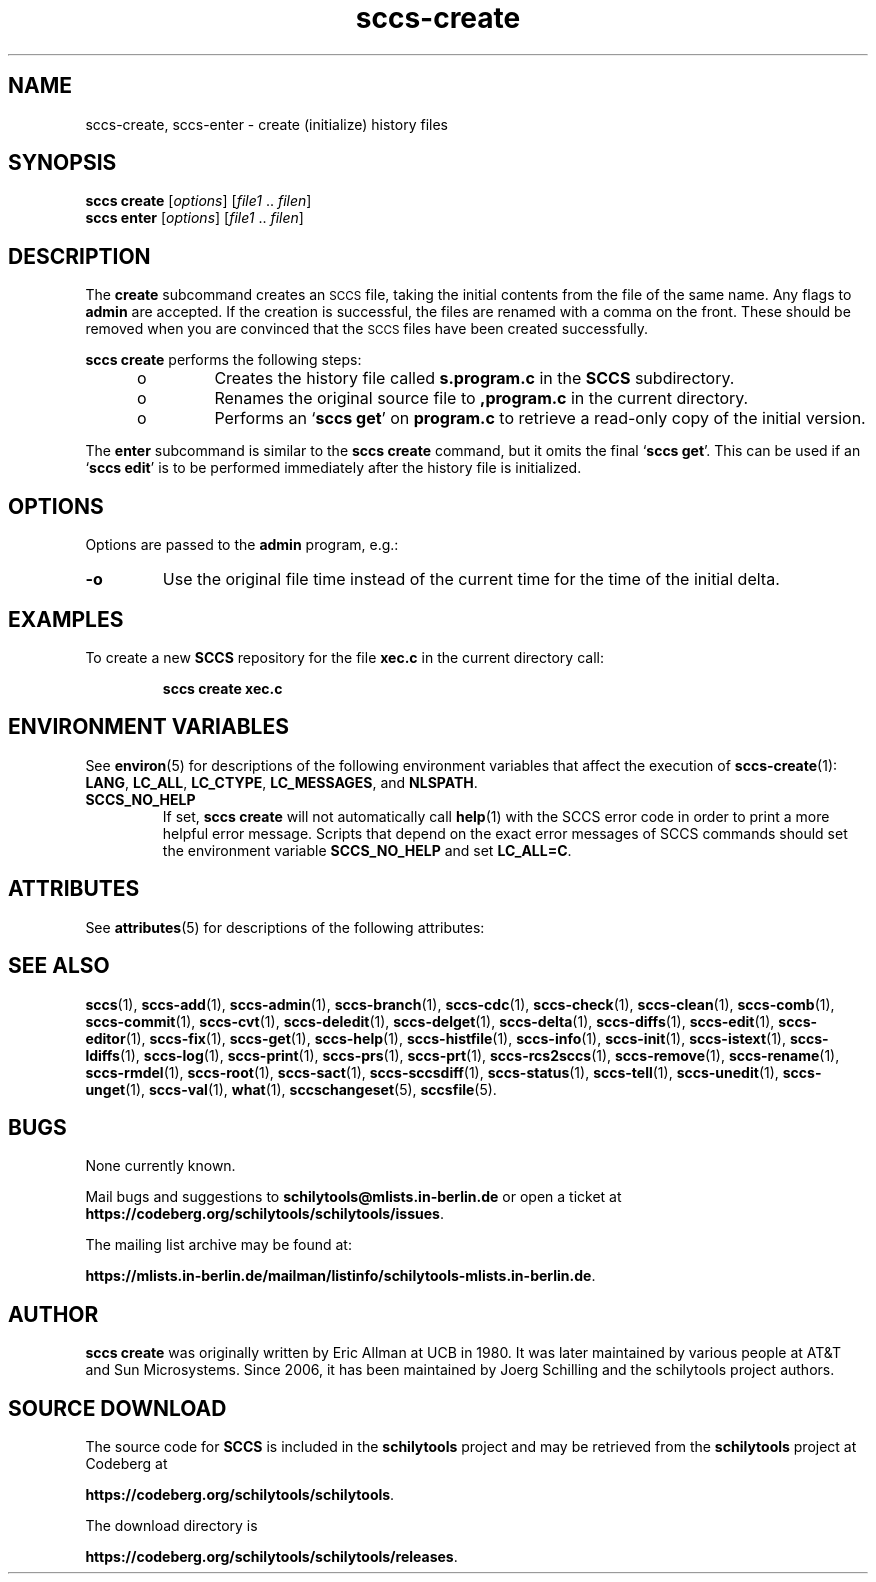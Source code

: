 .\" @(#)sccs-create.1	1.2 20/07/05 Copyr 2020 J. Schilling
.\" Manual page for sccs-create
.\"
.\" The contents of this file are subject to the terms of the
.\" Common Development and Distribution License, Version 1.0 only
.\" (the "License").  You may not use this file except in compliance
.\" with the License.
.\"
.\" See the file CDDL.Schily.txt in this distribution for details.
.\" A copy of the CDDL is also available via the Internet at
.\" http://www.opensource.org/licenses/cddl1.txt
.\"
.\" When distributing Covered Code, include this CDDL HEADER in each
.\" file and include the License file CDDL.Schily.txt from this distribution.
.\"
.if t .ds a \v'-0.55m'\h'0.00n'\z.\h'0.40n'\z.\v'0.55m'\h'-0.40n'a
.if t .ds o \v'-0.55m'\h'0.00n'\z.\h'0.45n'\z.\v'0.55m'\h'-0.45n'o
.if t .ds u \v'-0.55m'\h'0.00n'\z.\h'0.40n'\z.\v'0.55m'\h'-0.40n'u
.if t .ds A \v'-0.77m'\h'0.25n'\z.\h'0.45n'\z.\v'0.77m'\h'-0.70n'A
.if t .ds O \v'-0.77m'\h'0.25n'\z.\h'0.45n'\z.\v'0.77m'\h'-0.70n'O
.if t .ds U \v'-0.77m'\h'0.30n'\z.\h'0.45n'\z.\v'0.77m'\h'-0.75n'U
.if t .ds s \\(*b
.if t .ds S SS
.if n .ds a ae
.if n .ds o oe
.if n .ds u ue
.if n .ds s sz
.TH sccs-create 1 "2022/10/06" "J\*org Schilling" "Schily\'s USER COMMANDS"
.SH NAME
sccs-create, sccs-enter \- create (initialize) history files
.SH SYNOPSIS
.B
sccs create
.RI [ options ]
.RI [ file1 " .. " filen ]
.br
.B
sccs enter
.RI [ options ]
.RI [ file1 " .. " filen ]

.SH DESCRIPTION
.LP
.sp .6
The
.B create
subcommand
creates an
.SM SCCS
file,
taking the initial contents from the file of the same name.
Any flags to
.B admin
are accepted.
If the creation is successful,
the files are renamed with a comma on the front.
These should be removed when you are convinced that
the
.SM SCCS
files have been created successfully.
.LP
.B sccs create
performs the following steps:
.RS +5
.TP
.ie t \(bu
.el o
Creates the history file called
.B s.program.c
in the
.B SCCS
subdirectory.
.TP
.ie t \(bu
.el o
Renames the original source file to
.B ,program.c
in the current directory.
.TP
.ie t \(bu
.el o
Performs an
.RB ` "sccs get" '
on
.B program.c
to retrieve a read-only copy of the initial version.
.RE
.LP
The
.B enter
subcommand is similar to the
.B sccs create
command, but it omits the final
.RB ` "sccs get" '.
This can be used if an
.RB ` "sccs edit" '
is to be performed immediately after the history file is initialized.

. \" .SH RETURNS
. \" .SH ERRORS
.SH OPTIONS
.LP
Options are passed to the
.B admin
program, e.g.:
.TP
.B \-o
Use the original file time instead of the current time for
the time of the initial delta.

.SH EXAMPLES
.LP
To create a new
.B SCCS
repository for the file
.B xec.c
in the current directory call:
.IP
.B "sccs create xec.c"
.SH ENVIRONMENT VARIABLES
.sp
.LP
See
.BR environ (5)
for descriptions of the following environment variables that affect the
execution of
.BR sccs-create (1):
.BR LANG ,
.BR LC_ALL ,
.BR LC_CTYPE ,
.BR LC_MESSAGES ,
and
.BR NLSPATH .

.br
.ne 4
.TP
.B SCCS_NO_HELP
If set,
.B sccs create
will not automatically call
.BR help (1)
with the SCCS error code in order to print a more helpful
error message. Scripts that depend on the exact error messages
of SCCS commands should set the environment variable
.B SCCS_NO_HELP
and set
.BR LC_ALL=C .
.\" .SH FILES

.SH ATTRIBUTES
.LP
See 
.BR attributes (5)
for descriptions of the following attributes:
.LP
.sp
.TS
tab() box;
cw(2.75i) |cw(2.75i) 
lw(2.75i) |lw(2.75i) 
.
ATTRIBUTE TYPEATTRIBUTE VALUE
_
AvailabilitySCHILYdeveloper-build-sccs
_
Interface StabilityCommitted
.TE

.SH SEE ALSO
.nh
.LP
.BR sccs (1),
.BR sccs\-add (1),
.BR sccs\-admin (1),
.BR sccs\-branch (1),
.BR sccs\-cdc (1),
.BR sccs\-check (1),
.BR sccs\-clean (1),
.BR sccs\-comb (1),
.BR sccs\-commit (1),
.BR sccs\-cvt (1),
.BR sccs\-deledit (1),
.BR sccs\-delget (1),
.BR sccs\-delta (1),
.BR sccs\-diffs (1),
.BR sccs\-edit (1),
.BR sccs\-editor (1),
.BR sccs\-fix (1),
.BR sccs\-get (1),
.BR sccs\-help (1),
.BR sccs\-histfile (1),
.BR sccs\-info (1),
.BR sccs\-init (1),
.BR sccs\-istext (1),
.BR sccs\-ldiffs (1),
.BR sccs\-log (1),
.BR sccs\-print (1),
.BR sccs\-prs (1),
.BR sccs\-prt (1),
.BR sccs\-rcs2sccs (1),
.BR sccs\-remove (1),
.BR sccs\-rename (1),
.BR sccs\-rmdel (1),
.BR sccs\-root (1),
.BR sccs\-sact (1),
.BR sccs\-sccsdiff (1),
.BR sccs\-status (1),
.BR sccs\-tell (1),
.BR sccs\-unedit (1),
.BR sccs\-unget (1),
.BR sccs\-val (1),
.BR what (1),
.BR sccschangeset (5),
.BR sccsfile (5).
.hy 14
.\" .SH DIAGNOSTICS
.\" .SH NOTES

.SH BUGS
.PP
None currently known.
.PP
Mail bugs and suggestions to
.B schilytools@mlists.in-berlin.de
or open a ticket at
.BR https://codeberg.org/schilytools/schilytools/issues .
.PP
The mailing list archive may be found at:
.PP
.nf
.BR https://mlists.in-berlin.de/mailman/listinfo/schilytools-mlists.in-berlin.de .
.fi

.SH AUTHOR
.B sccs create
was originally written by Eric Allman at UCB in 1980. It was later
maintained by various people at AT&T and Sun Microsystems. Since 2006,
it has been maintained by J\*org Schilling and the schilytools project
authors.

.SH "SOURCE DOWNLOAD"
The source code for
.B SCCS
is included in the
.B schilytools
project and may be retrieved from the
.B schilytools
project at Codeberg at
.LP
.BR https://codeberg.org/schilytools/schilytools .
.LP
The download directory is
.LP
.BR https://codeberg.org/schilytools/schilytools/releases .
